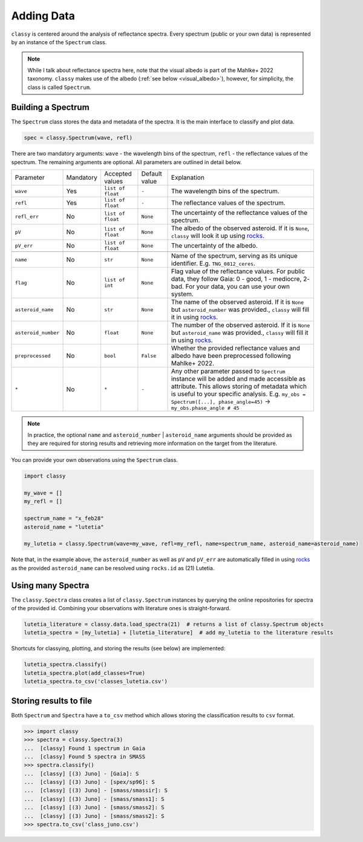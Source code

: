 .. _core:

Adding Data
===========

.. ``classy`` serves to taxonomically classify reflectance spectra of asteroids.
.. Two steps are necessary: (1) retrieve or provide data and metadata to
.. ``classy`` and (2) classify the observation.

``classy`` is centered around the analysis of reflectance spectra. Every
spectrum (public or your own data) is represented by an instance of the ``Spectrum`` class.

.. While I talk about reflectance spectra here, note that Tholen 1984 and
.. Mahlke+ 2022 use the visual albedo in their taxonomic systems.
.. Note::

   While I talk about reflectance spectra here, note that the visual albedo is
   part of the Mahlke+ 2022 taxonomy. ``classy`` makes use of the albedo
   (:ref:`see below <visual_albedo>`), however, for simplicity, the class is called
   ``Spectrum``.

Building a Spectrum
-------------------

The ``Spectrum`` class stores the data and metadata of the spectra. It is the
main interface to classify and plot data.

.. code-block:: python

  spec = classy.Spectrum(wave, refl)

There are two mandatory arguments: ``wave`` - the wavelength bins of the spectrum, ``refl`` - the reflectance values of the spectrum.
The remaining arguments are optional. All parameters are outlined in detail below.

+---------------------+-----------+-------------------+---------------+---------------------------------------------------------------------------------------------------------------------------------------------------------------------------------------------------------------------------------------------------------------------+
| Parameter           | Mandatory | Accepted values   | Default value | Explanation                                                                                                                                                                                                                                                         |
+---------------------+-----------+-------------------+---------------+---------------------------------------------------------------------------------------------------------------------------------------------------------------------------------------------------------------------------------------------------------------------+
| ``wave``            | Yes       | ``list of float`` | ``-``         | The wavelength bins of the spectrum.                                                                                                                                                                                                                                |
+---------------------+-----------+-------------------+---------------+---------------------------------------------------------------------------------------------------------------------------------------------------------------------------------------------------------------------------------------------------------------------+
| ``refl``            | Yes       | ``list of float`` | ``-``         | The reflectance values of the spectrum.                                                                                                                                                                                                                             |
+---------------------+-----------+-------------------+---------------+---------------------------------------------------------------------------------------------------------------------------------------------------------------------------------------------------------------------------------------------------------------------+
| ``refl_err``        | No        | ``list of float`` | ``None``      | The uncertainty of the reflectance values of the spectrum.                                                                                                                                                                                                          |
+---------------------+-----------+-------------------+---------------+---------------------------------------------------------------------------------------------------------------------------------------------------------------------------------------------------------------------------------------------------------------------+
| ``pV``              | No        | ``list of float`` | ``None``      | The albedo of the observed asteroid. If it is ``None``, ``classy`` will look it up using `rocks <https://github.com/maxmahlke/rocks>`_.                                                                                                                             |
+---------------------+-----------+-------------------+---------------+---------------------------------------------------------------------------------------------------------------------------------------------------------------------------------------------------------------------------------------------------------------------+
| ``pV_err``          | No        | ``list of float`` | ``None``      | The uncertainty of the albedo.                                                                                                                                                                                                                                      |
+---------------------+-----------+-------------------+---------------+---------------------------------------------------------------------------------------------------------------------------------------------------------------------------------------------------------------------------------------------------------------------+
+---------------------+-----------+-------------------+---------------+---------------------------------------------------------------------------------------------------------------------------------------------------------------------------------------------------------------------------------------------------------------------+
| ``name``            | No        | ``str``           | ``None``      | Name of the spectrum, serving as its unique identifier. E.g. ``TNG_0812_ceres``.                                                                                                                                                                                    |
+---------------------+-----------+-------------------+---------------+---------------------------------------------------------------------------------------------------------------------------------------------------------------------------------------------------------------------------------------------------------------------+
| ``flag``            | No        | ``list of int``   | ``None``      | Flag value of the reflectance values. For public data, they follow Gaia: 0 - good, 1 - mediocre, 2- bad. For your data, you can use your own system.                                                                                                                |
+---------------------+-----------+-------------------+---------------+---------------------------------------------------------------------------------------------------------------------------------------------------------------------------------------------------------------------------------------------------------------------+
| ``asteroid_name``   | No        | ``str``           | ``None``      | The name of the observed asteroid. If it is ``None`` but ``asteroid_number`` was provided., ``classy`` will fill it in using `rocks <https://github.com/maxmahlke/rocks>`_.                                                                                         |
+---------------------+-----------+-------------------+---------------+---------------------------------------------------------------------------------------------------------------------------------------------------------------------------------------------------------------------------------------------------------------------+
| ``asteroid_number`` | No        | ``float``         | ``None``      | The number of the observed asteroid. If it is ``None`` but ``asteroid_name`` was provided., ``classy`` will fill it in using `rocks <https://github.com/maxmahlke/rocks>`_.                                                                                         |
+---------------------+-----------+-------------------+---------------+---------------------------------------------------------------------------------------------------------------------------------------------------------------------------------------------------------------------------------------------------------------------+
| ``preprocessed``    | No        | ``bool``          | ``False``     | Whether the provided reflectance values and albedo have been preprocessed following Mahlke+ 2022.                                                                                                                                                                   |
+---------------------+-----------+-------------------+---------------+---------------------------------------------------------------------------------------------------------------------------------------------------------------------------------------------------------------------------------------------------------------------+
| ``*``               | No        | ``*``             |   ``-``       | Any other parameter passed to ``Spectrum`` instance will be added and made accessible as attribute. This allows storing of metadata which is useful to your specific analysis. E.g. ``my_obs = Spectrum([...], phase_angle=45)`` -> ``my_obs.phase_angle # 45``     |
+---------------------+-----------+-------------------+---------------+---------------------------------------------------------------------------------------------------------------------------------------------------------------------------------------------------------------------------------------------------------------------+

.. Note::

   In practice, the optional ``name`` and ``asteroid_number`` | ``asteroid_name``
   arguments should be provided as they are required for storing results and
   retrieving more information on the target from the literature.

.. Retrieving spectra from literature
.. ^^^^^^^^^^^^^^^^^^^^^^^^^^^^^^^^^^
..
.. ``classy`` is aware of several :ref:`online repositories <available_data>` of
.. reflectance spectra. After providing the name, designation, or number of any
.. asteroid, these repositories are searched and spectra of the referenced
.. asteroid are downloaded. Indices of the data in the repositories as well as the
.. requested spectra are :ref:`cached on your computer <cache_directory>` for
.. quick executions of repeated queries.
..
.. .. tab-set::
..
..   .. tab-item:: Command Line
..
..       .. code-block:: bash
..
..           $ classy spectra ceres
..
..           $ classy spectra ceres --source Gaia,SMASS
..
..   .. tab-item :: python
..
..
..      .. code-block:: python
..
..        >>> import classy
..        >>> spectra = classy.spectra(1)  # provide number, name, or designation
..
..     You can select sources by providing the ``source`` argument.
..
..      .. code-block:: python
..
..        >>> spectra = classy.spectra(1, source="Gaia")  # only Gaia
..        >>> spectra = classy.spectra(1, source=["Gaia", "SMASS"])  # Gaia and SMASS
..
.. Providing your own spectra
.. ^^^^^^^^^^^^^^^^^^^^^^^^^^

You can provide your own observations using the ``Spectrum`` class.

.. code-block:: python

   import classy

   my_wave = []
   my_refl = []

   spectrum_name = "x_feb28"
   asteroid_name = "lutetia"

   my_lutetia = classy.Spectrum(wave=my_wave, refl=my_refl, name=spectrum_name, asteroid_name=asteroid_name)

Note that, in the example above, the ``asteroid_number`` as well as ``pV`` and ``pV_err`` are
automatically filled in using `rocks <https://github.com/maxmahlke/rocks>`_ as
the provided ``asteroid_name`` can be resolved using ``rocks.id`` as (21) Lutetia.

Using many Spectra
------------------

The ``classy.Spectra`` class creates a list of ``classy.Spectrum`` instances by querying
the online repositories for spectra of the provided id.
Combining your observations with literature ones is straight-forward.

.. code-block:: python

   lutetia_literature = classy.data.load_spectra(21)  # returns a list of classy.Spectrum objects
   lutetia_spectra = [my_lutetia] + [lutetia_literature]  # add my_lutetia to the literature results

Shortcuts for classying, plotting, and storing the results (see below) are implemented:


.. code-block:: python

   lutetia_spectra.classify()
   lutetia_spectra.plot(add_classes=True)
   lutetia_spectra.to_csv('classes_lutetia.csv')

.. A special role is given to the ``.flag`` attribute, which can be used to flag
.. noisy data as done in the Gaia spectra. Any datapoint flagged with 0 is
.. considered high quality and will be fully weighted during the preprocessing.
.. Points with flag 1 get 50% weight, points with flag 2 are ignored.

.. Taxonomic Classification
.. ------------------------
..
.. .. Once the data is in place, ``classy`` can classify any ``Spectrum`` in :ref:`different taxonomic systems <available_taxonomies>`.
.. Once the data is in place, ``classy`` can classify any ``Spectrum`` in the :ref:`taxonomic system <available_taxonomies>` by Mahlke+ 2022.
..
.. .. tab-set::
..
..   .. tab-item:: Command Line
..
..       .. code-block:: bash
..
..           $ classy spectra ceres --classify
..
..       .. image:: gfx/ceres_classification.png
..          :align: center
..          :class: only-light
..          :width: 600
..
..       .. image:: gfx/ceres_classification_dark.png
..          :align: center
..          :class: only-dark
..          :width: 600
..
..   .. tab-item :: python
..
..      .. By default, ``Spectrum.classify`` classifies the spectrum in the Mahlke+ 2022 taxonomic system. You can choose different systems using the ``system`` argument.
..      .. The possible values are ["Tholen", "Bus", "DeMeo", "Mahlke"].
..      .. code-block:: python
..
..        >>> import classy
..        >>> spectra = classy.spectra("ceres")
..        >>> for spec in spectra:
..        ...     spec.classify()
..
..      The classification results are stored as attributes: the ``.class_``
..      attribute contains the most probable class (``str``), while ``.class_A`` contains the
..      probability of the spectrum to belong to class A, ``class_B`` to class B,
..      and so forth.
..
..      .. code-block:: python
..
..         >>> for spec in spectra:
..         ...     print(f"[{spec.name}] Most likely class: {spec.class_}")
..         ...     print(f"[{spec.name}] Probability to be a B-type: {spec.class_B}")

.. Plotting the results
.. --------------------
..
.. .. tab-set::
..
..   .. tab-item:: Command Line
..
..       Plotting your observations via the command line is coming soon.
..
..       .. .. code-block:: bash
..       ..
..       ..     .. $ classy spectra ceres --classify
..
..
..   .. tab-item:: python
..
..       .. code-block:: python
..
..          >>> import classy
..          >>> spectra = classy.spectra(1)
..          >>> for spec in spectra:
..          ...     spec.classify()
..          >>> classy.plotting.plot(spectra, add_classes=True)
..
..
Storing results to file
-----------------------

Both ``Spectrum`` and ``Spectra`` have a ``to_csv`` method which allows storing
the classification results to ``csv`` format.

.. code-block:: python

   >>> import classy
   >>> spectra = classy.Spectra(3)
   ...  [classy] Found 1 spectrum in Gaia
   ...  [classy] Found 5 spectra in SMASS
   >>> spectra.classify()
   ...  [classy] [(3) Juno] - [Gaia]: S
   ...  [classy] [(3) Juno] - [spex/sp96]: S
   ...  [classy] [(3) Juno] - [smass/smassir]: S
   ...  [classy] [(3) Juno] - [smass/smass1]: S
   ...  [classy] [(3) Juno] - [smass/smass2]: S
   ...  [classy] [(3) Juno] - [smass/smass2]: S
   >>> spectra.to_csv('class_juno.csv')
